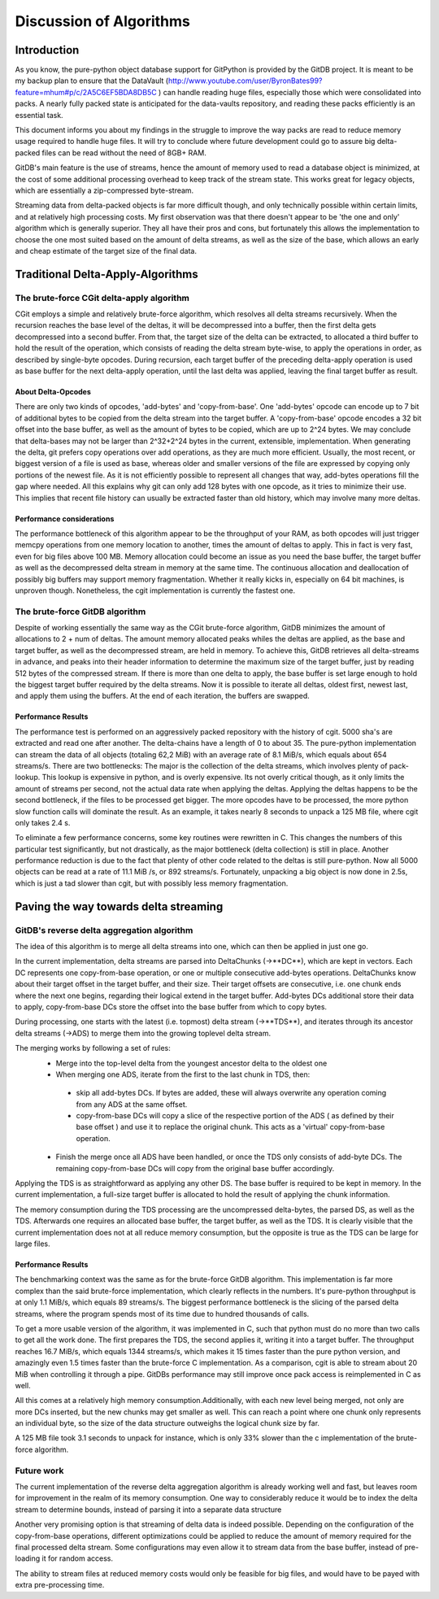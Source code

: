 ########################
Discussion of Algorithms
########################

************
Introduction
************
As you know, the pure-python object database support for GitPython is provided by the GitDB project. It is meant to be my backup plan to ensure that the DataVault (http://www.youtube.com/user/ByronBates99?feature=mhum#p/c/2A5C6EF5BDA8DB5C ) can handle reading huge files, especially those which were consolidated into packs. A nearly fully packed state is anticipated for the data-vaults repository, and reading these packs efficiently is an essential task.

This document informs you about my findings in the struggle to improve the way packs are read to reduce memory usage required to handle huge files. It will try to conclude where future development could go to assure big delta-packed files can be read without the need of 8GB+ RAM.

GitDB's main feature is the use of streams, hence the amount of memory used to read a database object is minimized, at the cost of some additional processing overhead to keep track of the stream state. This works great for legacy objects, which are essentially a zip-compressed byte-stream.

Streaming data from delta-packed objects is far more difficult though, and only technically possible within certain limits, and at relatively high processing costs. My first observation was that there doesn't appear to be 'the one and only' algorithm which is generally superior. They all have their pros and cons, but fortunately this allows the implementation to choose the one most suited based on the amount of delta streams, as well as the size of the base, which allows an early and cheap estimate of the target size of the final data.

**********************************
Traditional Delta-Apply-Algorithms
**********************************

The brute-force CGit delta-apply algorithm
==========================================
CGit employs a simple and relatively brute-force algorithm, which resolves all delta streams recursively. When the recursion reaches the base level of the deltas, it will be decompressed into a buffer, then the first delta gets decompressed into a second buffer. From that, the target size of the delta can be extracted, to allocated a third buffer to hold the result of the operation, which consists of reading the delta stream byte-wise, to apply the operations in order, as described by single-byte opcodes. During recursion, each target buffer of the preceding delta-apply operation is used as base buffer for the next delta-apply operation, until the last delta was applied, leaving the final target buffer as result.

About Delta-Opcodes
-------------------
There are only two kinds of opcodes, 'add-bytes' and 'copy-from-base'. One 'add-bytes' opcode can encode up to 7 bit of additional bytes to be copied from the delta stream into the target buffer.
A 'copy-from-base' opcode encodes a 32 bit offset into the base buffer, as well as the amount of bytes to be copied, which are up to 2^24 bytes. We may conclude that delta-bases may not be larger than 2^32+2^24 bytes in the current, extensible, implementation.
When generating the delta, git prefers copy operations over add operations, as they are much more efficient. Usually, the most recent, or biggest version of a file is used as base, whereas older and smaller versions of the file are expressed by copying only portions of the newest file. As it is not efficiently possible to represent all changes that way, add-bytes operations fill the gap where needed. All this explains why git can only add 128 bytes with one opcode, as it tries to minimize their use.
This implies that recent file history can usually be extracted faster than old history, which may involve many more deltas.

Performance considerations
--------------------------
The performance bottleneck of this algorithm appear to be the throughput of your RAM, as both opcodes will just trigger memcpy operations from one memory location to another, times the amount of deltas to apply. This in fact is very fast, even for big files above 100 MB.
Memory allocation could become an issue as you need the base buffer, the target buffer as well as the decompressed delta stream in memory at the same time. The continuous allocation and deallocation of possibly big buffers may support memory fragmentation. Whether it really kicks in, especially on 64 bit machines, is unproven though.
Nonetheless, the cgit implementation is currently the fastest one.

The brute-force GitDB algorithm
===============================
Despite of working essentially the same way as the CGit brute-force algorithm, GitDB minimizes the amount of allocations to 2 + num of deltas. The amount memory allocated peaks whiles the deltas are applied, as the base and target buffer, as well as the decompressed stream, are held in memory.
To achieve this, GitDB retrieves all delta-streams in advance, and peaks into their header information to determine the maximum size of the target buffer, just by reading 512 bytes of the compressed stream. If there is more than one delta to apply, the base buffer is set large enough to hold the biggest target buffer required by the delta streams.
Now it is possible to iterate all deltas, oldest first, newest last, and apply them using the buffers. At the end of each iteration, the buffers are swapped.

Performance Results
-------------------
The performance test is performed on an aggressively packed repository with the history of cgit. 5000 sha's are extracted and read one after another. The delta-chains have a length of 0 to about 35. The pure-python implementation can stream the data of all objects (totaling 62,2 MiB) with an average rate of 8.1 MiB/s, which equals about 654 streams/s.
There are two bottlenecks: The major is the collection of the delta streams, which involves plenty of pack-lookup. This lookup is expensive in python, and is overly expensive. Its not overly critical though, as it only limits the amount of streams per second, not the actual data rate when applying the deltas.
Applying the deltas happens to be the second bottleneck, if the files to be processed get bigger. The more opcodes have to be processed, the more python slow function calls will dominate the result. As an example, it takes nearly 8 seconds to unpack a 125 MB file, where cgit only takes 2.4 s.

To eliminate a few performance concerns, some key routines were rewritten in C. This changes the numbers of this particular test significantly, but not drastically, as the major bottleneck (delta collection) is still in place. Another performance reduction is due to the fact that plenty of other code related to the deltas is still pure-python.
Now all 5000 objects can be read at a rate of 11.1 MiB /s, or 892 streams/s. Fortunately, unpacking a big object is now done in 2.5s, which is just a tad slower than cgit, but with possibly less memory fragmentation.


**************************************
Paving the way towards delta streaming
**************************************

GitDB's reverse delta aggregation algorithm
===========================================
The idea of this algorithm is to merge all delta streams into one, which can then be applied in just one go.

In the current implementation, delta streams are parsed into DeltaChunks (->**DC**), which are kept in vectors. Each DC represents one copy-from-base operation, or one or multiple consecutive add-bytes operations. DeltaChunks know about their target offset in the target buffer, and their size. Their target offsets are consecutive, i.e. one chunk ends where the next one begins, regarding their logical extend in the target buffer.
Add-bytes DCs additional store their data to apply, copy-from-base DCs store the offset into the base buffer from which to copy bytes.

During processing, one starts with the latest (i.e. topmost) delta stream  (->**TDS**), and iterates through its ancestor delta streams (->ADS) to merge them into the growing toplevel delta stream.

The merging works by following a set of rules:
 * Merge into the top-level delta from the youngest ancestor delta to the oldest one
 * When merging one ADS, iterate from the first to the last chunk in TDS, then:
 
  * skip all add-bytes DCs. If bytes are added, these will always overwrite any operation coming from any ADS at the same offset.
  * copy-from-base DCs will copy a slice of the respective portion of the ADS ( as defined by their base offset ) and use it to replace the original chunk. This acts as a 'virtual' copy-from-base operation.
  
 * Finish the merge once all ADS have been handled, or once the TDS only consists of add-byte DCs. The remaining copy-from-base DCs will copy from the original base buffer accordingly.
 
Applying the TDS is as straightforward as applying any other DS. The base buffer is required to be kept in memory. In the current implementation, a full-size target buffer is allocated to hold the result of applying the chunk information.

The memory consumption during the TDS processing are the uncompressed delta-bytes, the parsed DS, as well as the TDS. Afterwards one requires an allocated base buffer, the target buffer, as well as the TDS.
It is clearly visible that the current implementation does not at all reduce memory consumption, but the opposite is true as the TDS can be large for large files.

Performance Results
-------------------
The benchmarking context was the same as for the brute-force GitDB algorithm. This implementation is far more complex than the said brute-force implementation, which clearly reflects in the numbers. It's pure-python throughput is at only 1.1 MiB/s, which equals 89 streams/s.
The biggest performance bottleneck is the slicing of the parsed delta streams, where the program spends most of its time due to hundred thousands of calls.

To get a more usable version of the algorithm, it was implemented in C, such that python must do no more than two calls to get all the work done. The first prepares the TDS, the second applies it, writing it into a target buffer.
The throughput reaches 16.7 MiB/s, which equals 1344 streams/s, which makes it 15 times faster than the pure python version, and amazingly even 1.5 times faster than the brute-force C implementation. As a comparison, cgit is able to stream about 20 MiB when controlling it through a pipe. GitDBs performance may still improve once pack access is reimplemented in C as well.

All this comes at a relatively high memory consumption.Additionally, with each new level being merged, not only are more DCs inserted, but the new chunks may get smaller as well. This can reach a point where one chunk only represents an individual byte, so the size of the data structure outweighs the logical chunk size by far.

A 125 MB file took 3.1 seconds to unpack for instance, which is only 33% slower than the c implementation of the brute-force algorithm. 


Future work
===========
The current implementation of the reverse delta aggregation algorithm is already working well and fast, but leaves room for improvement in the realm of its memory consumption. One way to considerably reduce it would be to index the delta stream to determine bounds, instead of parsing it into a separate data structure 

Another very promising option is that streaming of delta data is indeed possible. Depending on the configuration of the copy-from-base operations, different optimizations could be applied to reduce the amount of memory required for the final processed delta stream. Some configurations may even allow it to stream data from the base buffer, instead of pre-loading it for random access.

The ability to stream files at reduced memory costs would only be feasible for big files, and would have to be payed with extra pre-processing time.
